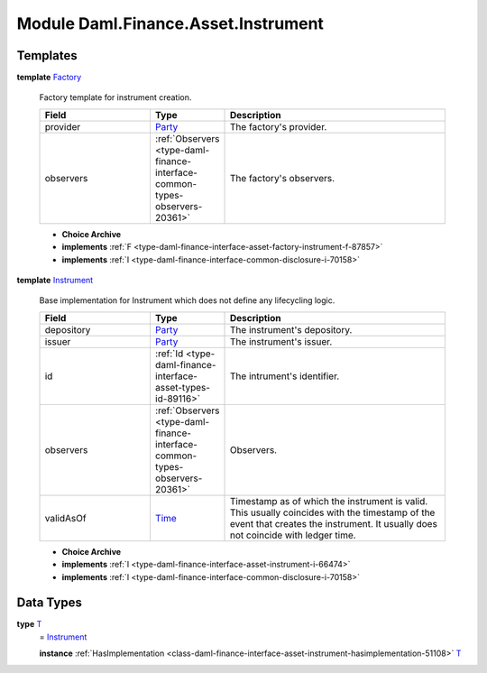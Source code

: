 .. Copyright (c) 2022 Digital Asset (Switzerland) GmbH and/or its affiliates. All rights reserved.
.. SPDX-License-Identifier: Apache-2.0

.. _module-daml-finance-asset-instrument-60659:

Module Daml.Finance.Asset.Instrument
====================================

Templates
---------

.. _type-daml-finance-asset-instrument-factory-1836:

**template** `Factory <type-daml-finance-asset-instrument-factory-1836_>`_

  Factory template for instrument creation\.
  
  .. list-table::
     :widths: 15 10 30
     :header-rows: 1
  
     * - Field
       - Type
       - Description
     * - provider
       - `Party <https://docs.daml.com/daml/stdlib/Prelude.html#type-da-internal-lf-party-57932>`_
       - The factory's provider\.
     * - observers
       - :ref:`Observers <type-daml-finance-interface-common-types-observers-20361>`
       - The factory's observers\.
  
  + **Choice Archive**
    

  + **implements** :ref:`F <type-daml-finance-interface-asset-factory-instrument-f-87857>`
  
  + **implements** :ref:`I <type-daml-finance-interface-common-disclosure-i-70158>`

.. _type-daml-finance-asset-instrument-instrument-84320:

**template** `Instrument <type-daml-finance-asset-instrument-instrument-84320_>`_

  Base implementation for Instrument which does not define any lifecycling logic\.
  
  .. list-table::
     :widths: 15 10 30
     :header-rows: 1
  
     * - Field
       - Type
       - Description
     * - depository
       - `Party <https://docs.daml.com/daml/stdlib/Prelude.html#type-da-internal-lf-party-57932>`_
       - The instrument's depository\.
     * - issuer
       - `Party <https://docs.daml.com/daml/stdlib/Prelude.html#type-da-internal-lf-party-57932>`_
       - The instrument's issuer\.
     * - id
       - :ref:`Id <type-daml-finance-interface-asset-types-id-89116>`
       - The intrument's identifier\.
     * - observers
       - :ref:`Observers <type-daml-finance-interface-common-types-observers-20361>`
       - Observers\.
     * - validAsOf
       - `Time <https://docs.daml.com/daml/stdlib/Prelude.html#type-da-internal-lf-time-63886>`_
       - Timestamp as of which the instrument is valid\. This usually coincides with the timestamp of the event that creates the instrument\. It usually does not coincide with ledger time\.
  
  + **Choice Archive**
    

  + **implements** :ref:`I <type-daml-finance-interface-asset-instrument-i-66474>`
  
  + **implements** :ref:`I <type-daml-finance-interface-common-disclosure-i-70158>`

Data Types
----------

.. _type-daml-finance-asset-instrument-t-94008:

**type** `T <type-daml-finance-asset-instrument-t-94008_>`_
  \= `Instrument <type-daml-finance-asset-instrument-instrument-84320_>`_
  
  **instance** :ref:`HasImplementation <class-daml-finance-interface-asset-instrument-hasimplementation-51108>` `T <type-daml-finance-asset-instrument-t-94008_>`_
